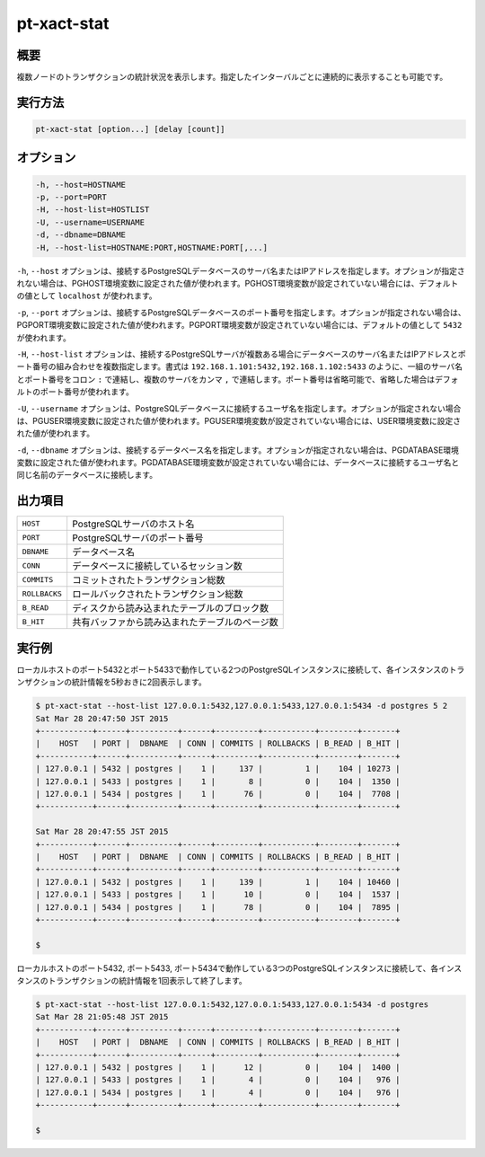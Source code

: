 
pt-xact-stat
============

概要
----

複数ノードのトランザクションの統計状況を表示します。指定したインターバルごとに連続的に表示することも可能です。

実行方法
--------

.. code-block:: none

   pt-xact-stat [option...] [delay [count]]

オプション
----------

.. code-block:: none

  -h, --host=HOSTNAME
  -p, --port=PORT
  -H, --host-list=HOSTLIST
  -U, --username=USERNAME
  -d, --dbname=DBNAME
  -H, --host-list=HOSTNAME:PORT,HOSTNAME:PORT[,...]

``-h``, ``--host`` オプションは、接続するPostgreSQLデータベースのサーバ名またはIPアドレスを指定します。オプションが指定されない場合は、PGHOST環境変数に設定された値が使われます。PGHOST環境変数が設定されていない場合には、デフォルトの値として ``localhost`` が使われます。

``-p``, ``--port`` オプションは、接続するPostgreSQLデータベースのポート番号を指定します。オプションが指定されない場合は、PGPORT環境変数に設定された値が使われます。PGPORT環境変数が設定されていない場合には、デフォルトの値として ``5432`` が使われます。

``-H``, ``--host-list`` オプションは、接続するPostgreSQLサーバが複数ある場合にデータベースのサーバ名またはIPアドレスとポート番号の組み合わせを複数指定します。書式は ``192.168.1.101:5432,192.168.1.102:5433`` のように、一組のサーバ名とポート番号をコロン ``:`` で連結し、複数のサーバをカンマ ``,`` で連結します。ポート番号は省略可能で、省略した場合はデフォルトのポート番号が使われます。

``-U``, ``--username`` オプションは、PostgreSQLデータベースに接続するユーザ名を指定します。オプションが指定されない場合は、PGUSER環境変数に設定された値が使われます。PGUSER環境変数が設定されていない場合には、USER環境変数に設定された値が使われます。

``-d``, ``--dbname`` オプションは、接続するデータベース名を指定します。オプションが指定されない場合は、PGDATABASE環境変数に設定された値が使われます。PGDATABASE環境変数が設定されていない場合には、データベースに接続するユーザ名と同じ名前のデータベースに接続します。


出力項目
--------

.. csv-table::

   ``HOST``, PostgreSQLサーバのホスト名
   ``PORT``, PostgreSQLサーバのポート番号
   ``DBNAME``, データベース名
   ``CONN``, データベースに接続しているセッション数
   ``COMMITS``, コミットされたトランザクション総数
   ``ROLLBACKS``, ロールバックされたトランザクション総数
   ``B_READ``, ディスクから読み込まれたテーブルのブロック数
   ``B_HIT``, 共有バッファから読み込まれたテーブルのページ数


実行例
------

ローカルホストのポート5432とポート5433で動作している2つのPostgreSQLインスタンスに接続して、各インスタンスのトランザクションの統計情報を5秒おきに2回表示します。

.. code-block:: none

   $ pt-xact-stat --host-list 127.0.0.1:5432,127.0.0.1:5433,127.0.0.1:5434 -d postgres 5 2
   Sat Mar 28 20:47:50 JST 2015
   +-----------+------+----------+------+---------+-----------+--------+-------+
   |    HOST   | PORT |  DBNAME  | CONN | COMMITS | ROLLBACKS | B_READ | B_HIT |
   +-----------+------+----------+------+---------+-----------+--------+-------+
   | 127.0.0.1 | 5432 | postgres |    1 |     137 |         1 |    104 | 10273 |
   | 127.0.0.1 | 5433 | postgres |    1 |       8 |         0 |    104 |  1350 |
   | 127.0.0.1 | 5434 | postgres |    1 |      76 |         0 |    104 |  7708 |
   +-----------+------+----------+------+---------+-----------+--------+-------+
   
   Sat Mar 28 20:47:55 JST 2015
   +-----------+------+----------+------+---------+-----------+--------+-------+
   |    HOST   | PORT |  DBNAME  | CONN | COMMITS | ROLLBACKS | B_READ | B_HIT |
   +-----------+------+----------+------+---------+-----------+--------+-------+
   | 127.0.0.1 | 5432 | postgres |    1 |     139 |         1 |    104 | 10460 |
   | 127.0.0.1 | 5433 | postgres |    1 |      10 |         0 |    104 |  1537 |
   | 127.0.0.1 | 5434 | postgres |    1 |      78 |         0 |    104 |  7895 |
   +-----------+------+----------+------+---------+-----------+--------+-------+
   
   $

ローカルホストのポート5432, ポート5433, ポート5434で動作している3つのPostgreSQLインスタンスに接続して、各インスタンスのトランザクションの統計情報を1回表示して終了します。

.. code-block:: none

   $ pt-xact-stat --host-list 127.0.0.1:5432,127.0.0.1:5433,127.0.0.1:5434 -d postgres
   Sat Mar 28 21:05:48 JST 2015
   +-----------+------+----------+------+---------+-----------+--------+-------+
   |    HOST   | PORT |  DBNAME  | CONN | COMMITS | ROLLBACKS | B_READ | B_HIT |
   +-----------+------+----------+------+---------+-----------+--------+-------+
   | 127.0.0.1 | 5432 | postgres |    1 |      12 |         0 |    104 |  1400 |
   | 127.0.0.1 | 5433 | postgres |    1 |       4 |         0 |    104 |   976 |
   | 127.0.0.1 | 5434 | postgres |    1 |       4 |         0 |    104 |   976 |
   +-----------+------+----------+------+---------+-----------+--------+-------+
   
   $
